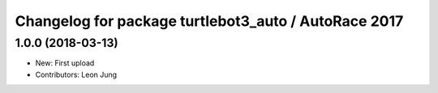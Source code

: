 ^^^^^^^^^^^^^^^^^^^^^^^^^^^^^^^^^^^^^^^^^^^^^^^^^^^^^
Changelog for package turtlebot3_auto / AutoRace 2017
^^^^^^^^^^^^^^^^^^^^^^^^^^^^^^^^^^^^^^^^^^^^^^^^^^^^^

1.0.0 (2018-03-13)
-----------
* New: First upload
* Contributors: Leon Jung
